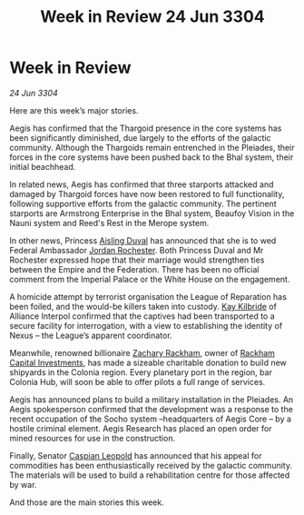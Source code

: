 :PROPERTIES:
:ID:       54c39ddd-f01d-4ae5-a558-98a35d013b00
:END:
#+title: Week in Review 24 Jun 3304
#+filetags: :Empire:Federation:Alliance:Thargoid:3304:galnet:

* Week in Review

/24 Jun 3304/

Here are this week’s major stories. 

Aegis has confirmed that the Thargoid presence in the core systems has been significantly diminished, due largely to the efforts of the galactic community. Although the Thargoids remain entrenched in the Pleiades, their forces in the core systems have been pushed back to the Bhal system, their initial beachhead. 

In related news, Aegis has confirmed that three starports attacked and damaged by Thargoid forces have now been restored to full functionality, following supportive efforts from the galactic community. The pertinent starports are Armstrong Enterprise in the Bhal system, Beaufoy Vision in the Nauni system and Reed's Rest in the Merope system. 

In other news, Princess [[id:b402bbe3-5119-4d94-87ee-0ba279658383][Aisling Duval]] has announced that she is to wed Federal Ambassador [[id:81c5c161-1553-44f0-b5fb-c4a58f1f71d7][Jordan Rochester]]. Both Princess Duval and Mr Rochester expressed hope that their marriage would strengthen ties between the Empire and the Federation. There has been no official comment from the Imperial Palace or the White House on the engagement. 

A homicide attempt by terrorist organisation the League of Reparation has been foiled, and the would-be killers taken into custody. [[id:9d17bf0f-6ce5-46b2-b9e6-2cab238fcce7][Kay Kilbride]] of Alliance Interpol confirmed that the captives had been transported to a secure facility for interrogation, with a view to establishing the identity of Nexus – the League’s apparent coordinator. 

Meanwhile, renowned billionaire [[id:e26683e6-6b19-4671-8676-f333bd5e8ff7][Zachary Rackham]], owner of [[id:83c8d091-0fde-4836-b6bc-668b9a221207][Rackham Capital Investments]], has made a sizeable charitable donation to build new shipyards in the Colonia region. Every planetary port in the region, bar Colonia Hub, will soon be able to offer pilots a full range of services. 

Aegis has announced plans to build a military installation in the Pleiades. An Aegis spokesperson confirmed that the development was a response to the recent occupation of the Socho system –headquarters of Aegis Core – by a hostile criminal element. Aegis Research has placed an open order for mined resources for use in the construction. 

Finally, Senator [[id:1d3d8a69-609b-4e83-b1a1-a46cb23ba195][Caspian Leopold]] has announced that his appeal for commodities has been enthusiastically received by the galactic community. The materials will be used to build a rehabilitation centre for those affected by war. 

And those are the main stories this week.
